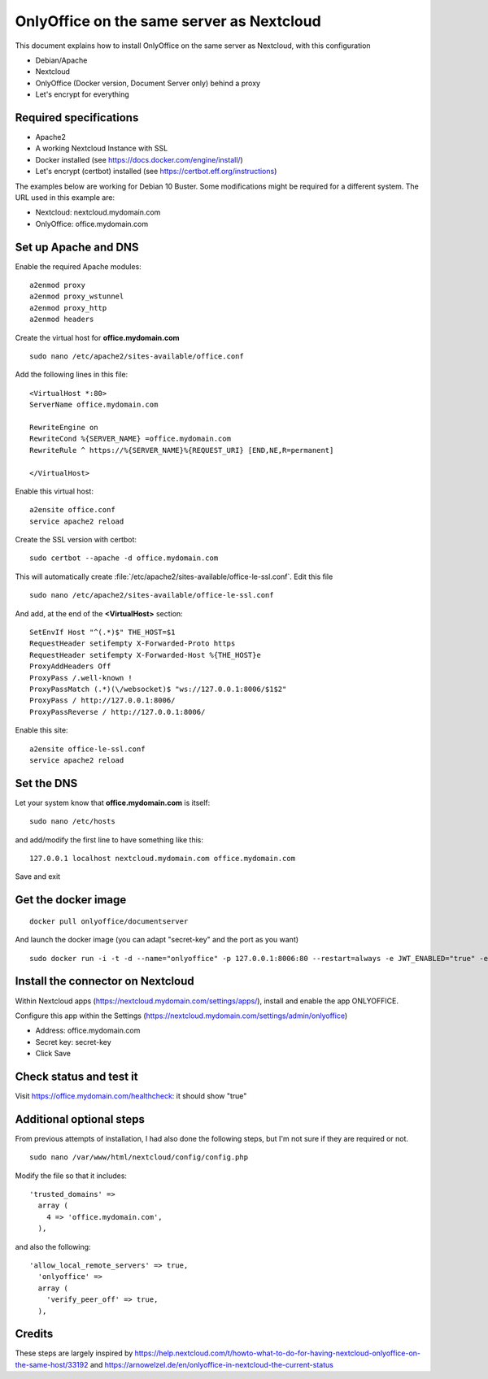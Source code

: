 ==========================================
OnlyOffice on the same server as Nextcloud
==========================================
 
This document explains how to install OnlyOffice on the same server as Nextcloud, with this configuration

- Debian/Apache
- Nextcloud
- OnlyOffice (Docker version, Document Server only) behind a proxy
- Let's encrypt for everything

Required specifications
------------------
- Apache2
- A working Nextcloud Instance with SSL
- Docker installed (see https://docs.docker.com/engine/install/)
- Let's encrypt (certbot) installed (see https://certbot.eff.org/instructions)

The examples below are working for Debian 10 Buster. Some modifications might be required for a different system. The URL used in this example are:

- Nextcloud: nextcloud.mydomain.com
- OnlyOffice: office.mydomain.com

Set up Apache and DNS
---------------------

Enable the required Apache modules:

::

    a2enmod proxy
    a2enmod proxy_wstunnel
    a2enmod proxy_http
    a2enmod headers

Create the virtual host for **office.mydomain.com**

::

  sudo nano /etc/apache2/sites-available/office.conf

Add the following lines in this file:

::

  <VirtualHost *:80>
  ServerName office.mydomain.com
  
  RewriteEngine on
  RewriteCond %{SERVER_NAME} =office.mydomain.com
  RewriteRule ^ https://%{SERVER_NAME}%{REQUEST_URI} [END,NE,R=permanent]
  
  </VirtualHost>
  
Enable this virtual host:

::

  a2ensite office.conf
  service apache2 reload

Create the SSL version with certbot:

::

  sudo certbot --apache -d office.mydomain.com

This will automatically create :file:`/etc/apache2/sites-available/office-le-ssl.conf`. Edit this file

::

  sudo nano /etc/apache2/sites-available/office-le-ssl.conf

And add, at the end of the **<VirtualHost>** section:

::

  SetEnvIf Host "^(.*)$" THE_HOST=$1
  RequestHeader setifempty X-Forwarded-Proto https
  RequestHeader setifempty X-Forwarded-Host %{THE_HOST}e
  ProxyAddHeaders Off
  ProxyPass /.well-known !
  ProxyPassMatch (.*)(\/websocket)$ "ws://127.0.0.1:8006/$1$2"
  ProxyPass / http://127.0.0.1:8006/
  ProxyPassReverse / http://127.0.0.1:8006/


Enable this site:

::

  a2ensite office-le-ssl.conf
  service apache2 reload

Set the DNS
-----------

Let your system know that **office.mydomain.com** is itself:

::

  sudo nano /etc/hosts

and add/modify the first line to have something like this:

::

  127.0.0.1 localhost nextcloud.mydomain.com office.mydomain.com

Save and exit

Get the docker image
--------------------

::

  docker pull onlyoffice/documentserver

And launch the docker image (you can adapt "secret-key" and the port as you want)

::

  sudo docker run -i -t -d --name="onlyoffice" -p 127.0.0.1:8006:80 --restart=always -e JWT_ENABLED="true" -e JWT_SECRET="secret-key" onlyoffice/documentserver

Install the connector on Nextcloud
----------------------------------

Within Nextcloud apps (https://nextcloud.mydomain.com/settings/apps/), install and enable the app ONLYOFFICE.

Configure this app within the Settings (https://nextcloud.mydomain.com/settings/admin/onlyoffice)

- Address: office.mydomain.com
- Secret key: secret-key
- Click Save

Check status and test it
------------------------

Visit https://office.mydomain.com/healthcheck: it should show "true"


Additional optional steps
-------------------------
From previous attempts of installation, I had also done the following steps, but I'm not sure if they are required or not.

::

  sudo nano /var/www/html/nextcloud/config/config.php

Modify the file so that it includes:

::

  'trusted_domains' =>
    array (
      4 => 'office.mydomain.com',
    ),
    
and also the following:

::

  'allow_local_remote_servers' => true,
    'onlyoffice' =>
    array (
      'verify_peer_off' => true,
    ),

Credits
-------

These steps are largely inspired by https://help.nextcloud.com/t/howto-what-to-do-for-having-nextcloud-onlyoffice-on-the-same-host/33192 and https://arnowelzel.de/en/onlyoffice-in-nextcloud-the-current-status
